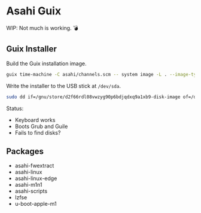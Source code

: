 * Asahi Guix

[[https://github.com/r0man/asahi-guix/actions/workflows/test.yml][https://github.com/r0man/asahi-guix/actions/workflows/test.yml/badge.svg]]

WIP: Not much is working. 💣

** Guix Installer

Build the Guix installation image.

#+begin_src sh :results verbatim
  guix time-machine -C asahi/channels.scm -- system image -L . --image-type=efi-raw asahi/installer.scm
#+end_src

Write the installer to the USB stick at =/dev/sda=.

#+begin_src sh :results verbatim
  sudo dd if=/gnu/store/d2f66rdl08vwzyg90p6bdjqdxq9a1xb9-disk-image of=/dev/sda bs=4M status=progress oflag=sync
#+end_src

Status:
- Keyboard works
- Boots Grub and Guile
- Fails to find disks?

** Packages

- asahi-fwextract
- asahi-linux
- asahi-linux-edge
- asahi-m1n1
- asahi-scripts
- lzfse
- u-boot-apple-m1
